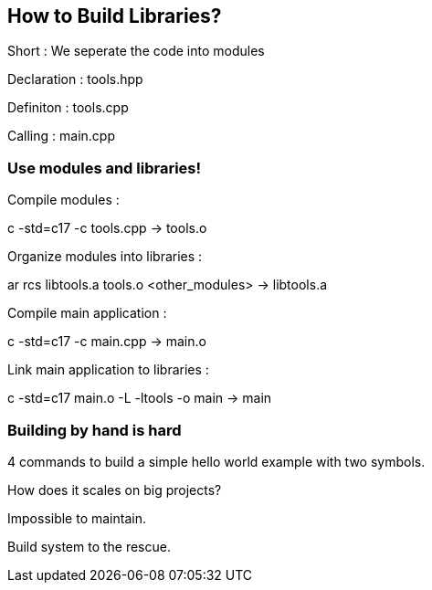 == How to Build Libraries?

Short : We seperate the code into modules

Declaration : tools.hpp

Definiton : tools.cpp

Calling : main.cpp

=== Use modules and libraries!

Compile modules :

c++ -std=c++17  -c  tools.cpp                                    ->    tools.o

Organize modules into libraries :

ar  rcs   libtools.a  tools.o <other_modules>                    ->    libtools.a

Compile main application :

c++   -std=c++17    -c    main.cpp                               ->    main.o

Link main application to libraries :

c++   -std=c++17    main.o    -L    -ltools     -o    main       ->    main

=== Building by hand is hard

4 commands to build a simple hello world example with two symbols.

How does it scales on big projects?

Impossible to maintain.

Build system to the rescue.
